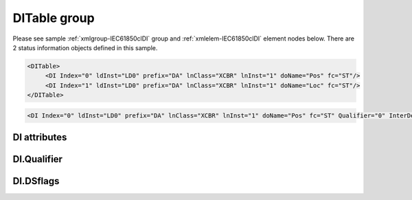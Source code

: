 
.. _xmlgroup-IEC61850clDI: lelabel=DITable
.. _xmlelem-IEC61850clDI: lelabel=DI

DITable group
-------------

.. include-file:: sections/Include/ma_DIAI_table.rstinc "" ":ref:`xmlgroup-IEC61850clDI`" ":ref:`xmlelem-IEC61850clDI`" ":numref:`tabid-IEC61850clDI`" ":ref:`docref-IEC10xslDI`" "DI" "status information" "IED"

Please see sample :ref:`xmlgroup-IEC61850clDI` group and :ref:`xmlelem-IEC61850clDI` element nodes below.
There are 2 status information objects defined in this sample.

.. code-block:: none

   <DITable>
	<DI Index="0" ldInst="LD0" prefix="DA" lnClass="XCBR" lnInst="1" doName="Pos" fc="ST"/>
	<DI Index="1" ldInst="LD0" prefix="DA" lnClass="XCBR" lnInst="1" doName="Loc" fc="ST"/>
   </DITable>

.. include-file:: sections/Include/sample_node.rstinc "" ":ref:`xmlelem-IEC61850clDI`"

.. code-block:: none

   <DI Index="0" ldInst="LD0" prefix="DA" lnClass="XCBR" lnInst="1" doName="Pos" fc="ST" Qualifier="0" InterDelay="10000" IndetDelay="0" OnValues="0x01 0x02" OffValues="5,6" daName="stVal" DSref="ABCLD/LLN0.myds" DSflags="0x00" TrgOps="0x00" intgPd="0" Name="CB position" />

.. include-file:: sections/Include/tip_order.rstinc "" ":ref:`xmlelem-IEC61850clDI`"

DI attributes
^^^^^^^^^^^^^

.. include-file:: sections/Include/table_attrs.rstinc "" "tabid-IEC61850clDI" "IEC61850 Client DI attributes" ":spec: |C{0.12}|C{0.14}|C{0.1}|S{0.64}|"

.. include-file:: sections/Include/ma_Index.rstinc "" "DI"

.. include-file:: sections/Include/IEC61850cl_SCL.rstinc "" "'DA'" "'XCBR'" "'Pos'" "'A.phsA'" "'ST'"

.. include-file:: sections/Include/Qualifier.rstinc "" ":numref:`tabid-IEC61850clDIQualifier`"

.. include-file:: sections/Include/DI_Idelays.rstinc ""

.. include-file:: sections/Include/hidden_qtname.rstinc "internal"

   * :attr:	:xmlattr:`OnValues`
     :val:	0...65535 or 0x0000...0xFFFF (up to 32)
     :def:	n/a
     :desc:	Values received from IED will result in a DI state ON.
		This setting only applies if basic type of the DI object can have a range of values e.g. [:lemonobgtext:`Enum`], [:lemonobgtext:`INT8`].
		By default received values are decoded to DI states as follows: INTER = 0,4,8; OFF = 1,5,9; ON = 2,6,10; INVALID = 3,7,11.
		This attribute overrides the default decoding and allows to select values that will result in ON state manually.
		Up to 32 values can be specified in decimal or hexadecimal notation separated by whitespaces or commas
		e.g. "2,3 0x05 0xf1".
		:inlinetip:`Attribute is optional and doesn't have to be included in configuration, default decoding will apply if omitted. If`
		:ref:`xmlattr-IEC61850clDIOffValues`
		:inlinetip:`attribute is not used, any value received from IED that is not included in`
		:ref:`xmlattr-IEC61850clDIOnValues`
		:inlinetip:`list will result in a DI state OFF. If`
		:ref:`xmlattr-IEC61850clDIOffValues`
		:inlinetip:`attribute is used, any value received from IED that is not included in either attributes will result in a DI state INTER.`

   * :attr:	:xmlattr:`OffValues`
     :val:	0...65535 or 0x0000...0xFFFF (up to 32)
     :def:	n/a
     :desc:	Values received from IED will result in a DI state OFF.
		This setting only applies if basic type of the DI object can have a range of values e.g. [:lemonobgtext:`Enum`], [:lemonobgtext:`INT8`].
		By default received values are decoded to DI states as follows: INTER = 0,4,8; OFF = 1,5,9; ON = 2,6,10; INVALID = 3,7,11.
		This attribute overrides the default decoding and allows to select values that will result in OFF state manually.
		Up to 32 values can be specified in decimal or hexadecimal notation separated by whitespaces or commas
		e.g. "2,3 0x05 0xf1"
		:inlinetip:`Attribute is optional and doesn't have to be included in configuration, default decoding will apply if omitted. If`
		:ref:`xmlattr-IEC61850clDIOnValues`
		:inlinetip:`attribute is not used, any value received from IED that is not included in`
		:ref:`xmlattr-IEC61850clDIOffValues`
		:inlinetip:`list will result in a DI state ON. If`
		:ref:`xmlattr-IEC61850clDIOffValues`
		:inlinetip:`attribute is used, any value received from IED that is not included in either attributes will result in a DI state INTER.`

.. include-file:: sections/Include/IEC61850cl_DIAI.rstinc "" ":numref:`tabid-IEC61850clDIDSflags`" ":numref:`tabid-IEC61850clTrgOps`" "stVal"

.. include-file:: sections/Include/Name.rstinc ""

DI.Qualifier
^^^^^^^^^^^^

.. include-file:: sections/Include/table_flags8.rstinc "" "tabid-IEC61850clDIQualifier" "IEC61850 Client DI internal qualifier" ":ref:`xmlattr-IEC61850clDIQualifier`" "DI internal qualifier"

   * :attr:	Bit 0
     :val:	xxxx.xxx0
     :desc:	DI object **will not** be inverted (ON = 1; OFF = 0 for [SPS] and [SPC] classes and ON = 2; OFF = 1; INTER = 0; INVALID = 3 for [DPS] and [DPC] classes)

   * :(attr):
     :val:	xxxx.xxx1
     :desc:	DI object **will** be inverted (ON = 0; OFF = 1 for [SPS] and [SPC] classes and ON = 1; OFF = 2; INTER = 0; INVALID = 3 for [DPS] and [DPC] classes)

   * :attr:	Bit 3
     :val:	xxxx.0xxx
     :desc:	**Use original** timetag when event is received from IED

   * :(attr):
     :val:	xxxx.1xxx
     :desc:	**Substitute timetag** with local time when event is received from IED

   * :attr:	Bit 5
     :val:	xx0x.xxxx
     :desc:	Use time tag of the **last** event if Intermediate state of the Double Point object was not reported (because Intermediate state didn't exceed :ref:`xmlattr-IEC61850clDIInterDelay`). e.g. in transition ON->INTER->OFF time tag of the INTER->OFF event will be used.

   * :(attr):
     :val:	xx1x.xxxx
     :desc:	Use time tag of the **first** event if Intermediate state of the Double Point object was not reported (because Intermediate state didn't exceed :ref:`xmlattr-IEC61850clDIInterDelay`). e.g. in transition ON->INTER->OFF time tag of the ON->INTER event will be used.

   * :attr:	Bit 7
     :val:	0xxx.xxxx
     :desc:	DI is **enabled** and will be processed when received

   * :(attr):
     :val:	1xxx.xxxx
     :desc:	DI is **disabled** and will be discarded when received

   * :attr:	Bits 1;2;4;6
     :val:	Any
     :desc:	Bits reserved for future use

DI.DSflags
^^^^^^^^^^

.. include-file:: sections/Include/table_flags8.rstinc "" "tabid-IEC61850clDIDSflags" "IEC61850 Client DI Dataset flags" ":ref:`xmlattr-IEC61850clDIDSflags`" "Dataset flags"

   * :attr:	Bits 1;0
     :val:	xxxx.xx00
     :desc:	Dataset that is linked to **buffered** Report Block is required for this DI object

   * :(attr):
     :val:	xxxx.xx01
     :desc:	Dataset that is linked to **unbuffered** Report Block is required for this DI object

   * :(attr):
     :val:	xxxx.xx10
     :desc:	Dataset that is linked to **any** Report Block can be used for this DI object

   * :(attr):
     :val:	xxxx.xx11
     :desc:	Reserved for future use

   * :attr:	Bit 5
     :val:	xx0x.xxxx
     :desc:	Use **any** dataset that contains this DI object.

   * :(attr):
     :val:	xx1x.xxxx
     :desc:	Use **referenced only** dataset, that is set by :ref:`xmlattr-IEC61850clDIDSref` attribute.
		No other dataset will be used even if :ref:`xmlattr-IEC61850clDIDSref` dataset doesn't contain this DI object.

   * :attr:	Bits 2;3;6;7
     :val:	Any
     :desc:	Bits reserved for future use
